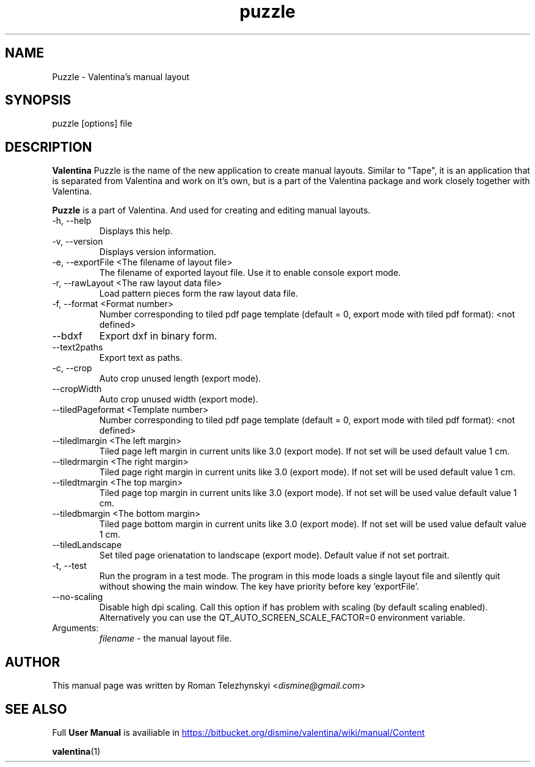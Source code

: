 .\" Manpage for puzzle
.\" Contact dismine@gmail.com to correct errors.
.TH puzzle 1 "23 March, 2020" "puzzle man page"
.SH NAME
Puzzle \- Valentina's manual layout
.SH SYNOPSIS
puzzle [options] file
.SH DESCRIPTION
.B Valentina
Puzzle is the name of the new application to create manual layouts. Similar to "Tape", it is an application that is separated from Valentina and work on it's own, but is a part of the Valentina package and work closely together with Valentina.

.B Puzzle
is a part of Valentina. And used for creating and editing manual layouts.
.IP "-h, --help"
Displays this help.
.IP "-v, --version"
Displays version information.
.IP "-e, --exportFile <The filename of layout file>"
The filename of exported layout file. Use it to enable console export mode.
.IP "-r, --rawLayout <The raw layout data file>"
Load pattern pieces form the raw layout data file.
.IP "-f, --format <Format number>"
Number corresponding to tiled pdf page template (default = 0, export mode with      tiled pdf format): <not defined>
.IP "--bdxf"
Export dxf in binary form.
.IP "--text2paths"
Export text as paths.
.IP "-c, --crop"
Auto crop unused length (export mode).
.IP "--cropWidth"
Auto crop unused width (export mode).
.IP "--tiledPageformat <Template number>"
Number corresponding to tiled pdf page template (default = 0, export mode with tiled pdf format): <not defined>
.IP "--tiledlmargin <The left margin>"
Tiled page left margin in current units like 3.0 (export mode). If not set will be used default value 1 cm.
.IP "--tiledrmargin <The right margin>"
Tiled page right margin in current units like 3.0 (export mode). If not set will be used default value 1 cm.
.IP "--tiledtmargin <The top margin>"
Tiled page top margin in current units like 3.0 (export mode). If not set will be used value default value 1 cm.
.IP "--tiledbmargin <The bottom margin>"
Tiled page bottom margin in current units like 3.0 (export mode). If not set will be used value default value 1 cm.
.IP "--tiledLandscape"
Set tiled page orienatation to landscape (export mode). Default value if not set      portrait.
.IP "-t, --test"
Run the program in a test mode. The program in this mode loads a single layout file and silently quit without showing the main window. The key have priority before key   'exportFile'.
.IP "--no-scaling"
Disable high dpi scaling. Call this option if has problem with scaling (by default scaling enabled). Alternatively you can use the              QT_AUTO_SCREEN_SCALE_FACTOR=0 environment variable.
.IP Arguments: 
.I filename
\- the manual layout file.
.SH AUTHOR
.RI "This  manual  page  was  written  by Roman Telezhynskyi <" dismine@gmail.com ">"
.SH "SEE ALSO"
.RB "Full " "User Manual" " is availiable in" 
.UR https://bitbucket.org/dismine/valentina/wiki/manual/Content
.UE

.BR valentina (1)

